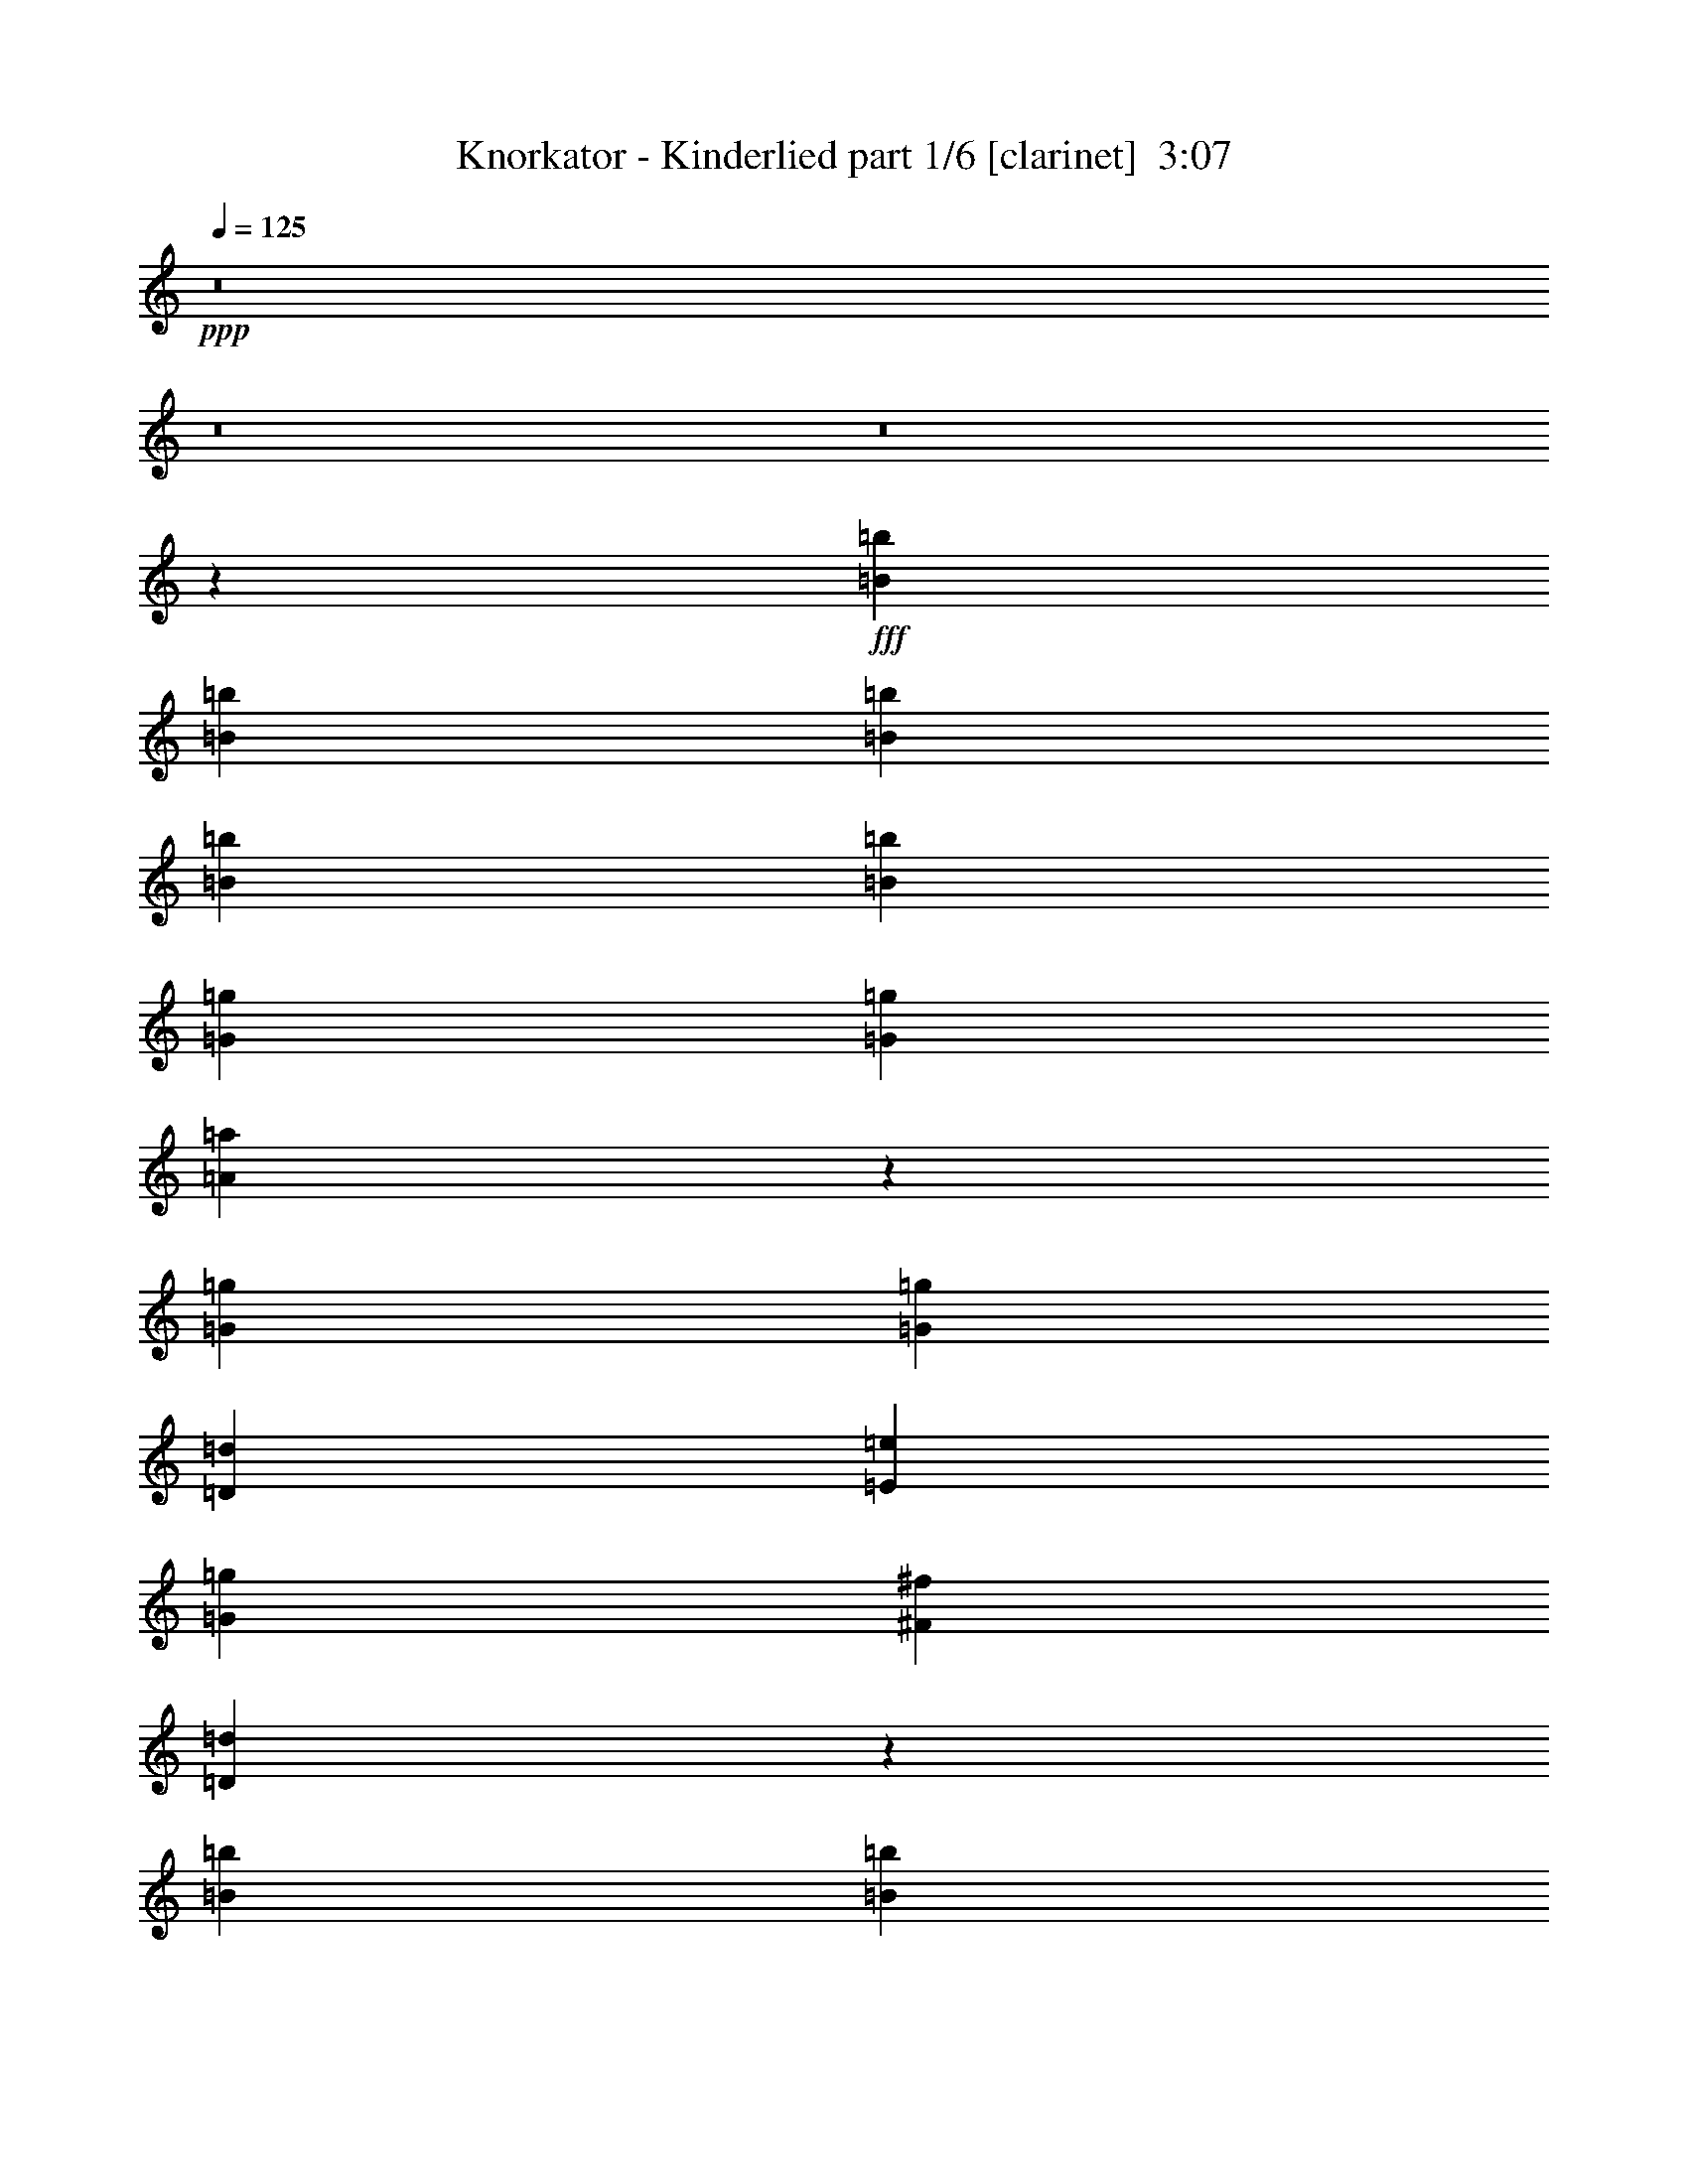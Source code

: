 % Produced with Bruzo's Transcoding Environment
% Transcribed by  Bruzo

X:1
T:  Knorkator - Kinderlied part 1/6 [clarinet]  3:07
Z: Transcribed with BruTE 64
L: 1/4
Q: 125
K: C
+ppp+
z8
z8
z8
z4045/16928
+fff+
[=B3241/8464=b3241/8464]
[=B6481/16928=b6481/16928]
[=B3241/8464=b3241/8464]
[=B3373/4232=b3373/4232]
[=B12963/16928=b12963/16928]
[=G3373/4232=g3373/4232]
[=G12963/16928=g12963/16928]
[=A6765/8464=a6765/8464]
z19935/16928
[=G3241/8464=g3241/8464]
[=G6481/16928=g6481/16928]
[=D3241/8464=d3241/8464]
[=E3373/4232=e3373/4232]
[=G12963/16928=g12963/16928]
[^F3373/4232^f3373/4232]
[=D553/736=d553/736]
z33709/16928
[=B3241/8464=b3241/8464]
[=B6481/16928=b6481/16928]
[=B3241/8464=b3241/8464]
[=B3373/4232=b3373/4232]
[=B12963/16928=b12963/16928]
[=G3373/4232=g3373/4232]
[=G12963/16928=g12963/16928]
[=A6745/8464=a6745/8464]
z6747/8464
[=D6481/16928=d6481/16928]
[=D3241/8464=d3241/8464]
[=E6481/16928=e6481/16928]
[=G9987/8464=g9987/8464]
[^F6481/16928^f6481/16928]
[=D3373/4232=d3373/4232]
[=E12813/16928=e12813/16928]
z40097/16928
[=B3241/8464=b3241/8464]
[=B6481/16928=b6481/16928]
[=B7011/16928=b7011/16928]
[=B12963/16928=b12963/16928]
[=B3373/4232=b3373/4232]
[=G12963/16928=g12963/16928]
[=G3373/4232=g3373/4232]
[=A12921/16928=a12921/16928]
z20015/16928
[=G3241/8464=g3241/8464]
[=G6481/16928=g6481/16928]
[=D7011/16928=d7011/16928]
[=E12963/16928=e12963/16928]
[=G3373/4232=g3373/4232]
[^F12963/16928^f12963/16928]
[=D13697/16928=d13697/16928]
z32731/16928
[=B3241/8464=b3241/8464]
[=B6481/16928=b6481/16928]
[=B7011/16928=b7011/16928]
[=B12963/16928=b12963/16928]
[=B3373/4232=b3373/4232]
[=G12963/16928=g12963/16928]
[=G3373/4232=g3373/4232]
[=E12881/16928=e12881/16928]
z20055/16928
[=E3241/8464=e3241/8464]
[=D6481/16928=d6481/16928]
[=G3373/4232=g3373/4232]
[^F12963/16928^f12963/16928]
[=D3373/4232=d3373/4232]
[=E39183/16928=e39183/16928]
z8
z8
z113249/16928
[=B3241/8464=b3241/8464]
[=B3505/8464=b3505/8464]
[=B3241/8464=b3241/8464]
[=B12963/16928=b12963/16928]
[=B3373/4232=b3373/4232]
[=G12963/16928=g12963/16928]
[=G3373/4232=g3373/4232]
[=A12771/16928=a12771/16928]
z20165/16928
[=G3241/8464=g3241/8464]
[=G3505/8464=g3505/8464]
[=D3241/8464=d3241/8464]
[=E12963/16928=e12963/16928]
[=G3373/4232=g3373/4232]
[^F12963/16928^f12963/16928]
[=D589/736=d589/736]
z32881/16928
[=B3241/8464=b3241/8464]
[=B3505/8464=b3505/8464]
[=B3241/8464=b3241/8464]
[=B12963/16928=b12963/16928]
[=B3373/4232=b3373/4232]
[=G12963/16928=g12963/16928]
[=G3373/4232=g3373/4232]
[=A12731/16928=a12731/16928]
z3431/4232
[=D6481/16928=d6481/16928]
[=D3241/8464=d3241/8464]
[=E3505/8464=e3505/8464]
[=G12963/16928=g12963/16928]
[^F3373/4232^f3373/4232]
[=D12963/16928=d12963/16928]
[=E13641/16928=e13641/16928]
z39269/16928
[=B3241/8464=b3241/8464]
[=B3505/8464=b3505/8464]
[=B3241/8464=b3241/8464]
[=B12963/16928=b12963/16928]
[=B3373/4232=b3373/4232]
[=G3373/4232=g3373/4232]
[=G12963/16928=g12963/16928]
[=A13749/16928=a13749/16928]
z19187/16928
[=G7011/16928=g7011/16928]
[=G6481/16928=g6481/16928]
[=D3241/8464=d3241/8464]
[=E3373/4232=e3373/4232]
[=G12963/16928=g12963/16928]
[^F3373/4232^f3373/4232]
[=D6469/8464=d6469/8464]
z32961/16928
[=B7011/16928=b7011/16928]
[=B6481/16928=b6481/16928]
[=B3241/8464=b3241/8464]
[=B3373/4232=b3373/4232]
[=B12963/16928=b12963/16928]
[=G3373/4232=g3373/4232]
[=G12963/16928=g12963/16928]
[=A13709/16928=a13709/16928]
z19227/16928
[=E7011/16928=e7011/16928]
[=D6481/16928=d6481/16928]
[=G12963/16928=g12963/16928]
[^F3373/4232^f3373/4232]
[=D12963/16928=d12963/16928]
[=E40011/16928=e40011/16928]
z19677/8464
[=e3373/4232]
[=e9987/8464]
[=e6481/16928]
[=c26499/16928=c'26499/16928]
z9965/8464
[=B6481/16928=b6481/16928]
[=A3241/8464=a3241/8464]
[=B6481/16928=b6481/16928]
[=c9937/8464=c'9937/8464]
z8259/4232
[=A7011/16928=a7011/16928]
[=B6481/16928=b6481/16928]
[=c3241/8464=c'3241/8464]
[=B6481/16928=b6481/16928]
[=A13511/16928=a13511/16928]
z809/1058
[=A3373/4232=a3373/4232]
[=A12963/16928=a12963/16928]
[=A3373/4232=a3373/4232]
[=G26459/16928=g26459/16928]
z12959/16928
[=G7011/16928=g7011/16928]
[=E6481/16928=e6481/16928]
[^F3241/8464^f3241/8464]
[=G19967/16928=g19967/16928]
z6749/8464
[=B12963/16928=b12963/16928]
[=B3373/4232=b3373/4232]
[=E26701/16928=e26701/16928]
z26209/16928
[=e12963/16928]
[=e9987/8464]
[=e6481/16928]
[=c26419/16928=c'26419/16928]
z435/368
[=B6481/16928=b6481/16928]
[=A3241/8464=a3241/8464]
[=B3505/8464=b3505/8464]
[=c19265/16928=c'19265/16928]
z33645/16928
[=A3241/8464=a3241/8464]
[=B6481/16928=b6481/16928]
[=c3241/8464=c'3241/8464]
[=B3505/8464=b3505/8464]
[=A6451/8464=a6451/8464]
z13553/16928
[=A12963/16928=a12963/16928]
[=A9987/8464=a9987/8464]
[=A6481/16928=a6481/16928]
[=G26379/16928=g26379/16928]
z424/529
[=G3241/8464=g3241/8464]
[=E6481/16928=e6481/16928]
[^F3241/8464^f3241/8464]
[=G19887/16928=g19887/16928]
z6789/8464
[^F12963/16928^f12963/16928]
[^F3373/4232^f3373/4232]
[=E12963/16928=e12963/16928]
[=E13177/8464=e13177/8464]
z8
z8
z8
z1783/529
[=B3241/8464=b3241/8464]
[=B6481/16928=b6481/16928]
[=B7011/16928=b7011/16928]
[=B12963/16928=b12963/16928]
[=B3373/4232=b3373/4232]
[=G12963/16928=g12963/16928]
[=G3373/4232=g3373/4232]
[=A6445/8464=a6445/8464]
z10023/8464
[=G3241/8464=g3241/8464]
[=G6481/16928=g6481/16928]
[=D7011/16928=d7011/16928]
[=E12963/16928=e12963/16928]
[=G3373/4232=g3373/4232]
[^F12963/16928^f12963/16928]
[=D6833/8464=d6833/8464]
z16381/8464
[=B3241/8464=b3241/8464]
[=B6481/16928=b6481/16928]
[=B7011/16928=b7011/16928]
[=B12963/16928=b12963/16928]
[=B3373/4232=b3373/4232]
[=G12963/16928=g12963/16928]
[=G3373/4232=g3373/4232]
[=A6425/8464=a6425/8464]
z10043/8464
[=D3241/8464=d3241/8464]
[=E6481/16928=e6481/16928]
[=G3373/4232=g3373/4232]
[^F12963/16928^f12963/16928]
[=D3373/4232=d3373/4232]
[=E6351/8464=e6351/8464]
z2513/1058
[=B3241/8464=b3241/8464]
[=B3505/8464=b3505/8464]
[=B3241/8464=b3241/8464]
[=B12963/16928=b12963/16928]
[=B3373/4232=b3373/4232]
[=G12963/16928=g12963/16928]
[=G3373/4232=g3373/4232]
[=A6405/8464=a6405/8464]
z10063/8464
[=G3241/8464=g3241/8464]
[=G3505/8464=g3505/8464]
[=D3241/8464=d3241/8464]
[=E12963/16928=e12963/16928]
[=G3373/4232=g3373/4232]
[^F12963/16928^f12963/16928]
[=D6793/8464=d6793/8464]
z16421/8464
[=B3241/8464=b3241/8464]
[=B3505/8464=b3505/8464]
[=B3241/8464=b3241/8464]
[=B12963/16928=b12963/16928]
[=B3373/4232=b3373/4232]
[=G12963/16928=g12963/16928]
[=G3373/4232=g3373/4232]
[=E6385/8464=e6385/8464]
z10083/8464
[=E3241/8464=e3241/8464]
[=D3505/8464=d3505/8464]
[=G12963/16928=g12963/16928]
[^F3373/4232^f3373/4232]
[=D12963/16928=d12963/16928]
[=E20065/8464=e20065/8464]
z39235/16928
[=e3373/4232]
[=e19445/16928]
[=e3505/8464]
[=c13309/8464=c'13309/8464]
z9641/8464
[=B3505/8464=b3505/8464]
[=A3241/8464=a3241/8464]
[=B6481/16928=b6481/16928]
[=c19993/16928=c'19993/16928]
z32917/16928
[=A3241/8464=a3241/8464]
[=B3505/8464=b3505/8464]
[=c3241/8464=c'3241/8464]
[=B6481/16928=b6481/16928]
[=A6815/8464=a6815/8464]
z12825/16928
[=A3373/4232=a3373/4232]
[=A12963/16928=a12963/16928]
[=A3373/4232=a3373/4232]
[=G13289/8464=g13289/8464]
z1605/2116
[=G7011/16928=g7011/16928]
[=E6481/16928=e6481/16928]
[^F3241/8464^f3241/8464]
[=G10043/8464=g10043/8464]
z6425/8464
[=B3373/4232=b3373/4232]
[=B12963/16928=b12963/16928]
[=E26291/16928=e26291/16928]
z26619/16928
[=e3373/4232]
[=e9987/8464]
[=e6481/16928]
[=c13269/8464=c'13269/8464]
z19891/16928
[=B6481/16928=b6481/16928]
[=A3241/8464=a3241/8464]
[=B6481/16928=b6481/16928]
[=c19913/16928=c'19913/16928]
z32997/16928
[=A7011/16928=a7011/16928]
[=B6481/16928=b6481/16928]
[=c3241/8464=c'3241/8464]
[=B6481/16928=b6481/16928]
[=A6775/8464=a6775/8464]
z12905/16928
[=A3373/4232=a3373/4232]
[=A9987/8464=a9987/8464]
[=A6481/16928=a6481/16928]
[=G13249/8464=g13249/8464]
z1615/2116
[=G7011/16928=g7011/16928]
[=E6481/16928=e6481/16928]
[^F3241/8464^f3241/8464]
[=G10003/8464=g10003/8464]
z6465/8464
[^F3373/4232^f3373/4232]
[^F12963/16928^f12963/16928]
[=E3373/4232=e3373/4232]
[=E25/16-=e25/16]
+ppp+
[=E1621/2116]
+fff+
[=e3373/4232]
[=e9987/8464]
[=e6481/16928]
[=c26455/16928=c'26455/16928]
[=a9987/8464]
[=a6481/16928]
[=a26455/16928]
[=a9987/8464]
[=a6481/16928]
[=a26455/16928]
[=a9987/8464]
[=a6481/16928]
[=a26455/16928]
[=a9987/8464]
[=a6481/16928]
[=g26455/16928]
[=g9987/8464]
[=g6481/16928]
[=g26455/16928]
[=g9987/8464]
[=g6481/16928]
[=g26455/16928]
[=g9987/8464]
[=g6481/16928]
[=g3373/4232-]
[=e12963/16928=g12963/16928]
[=e9987/8464=g9987/8464]
[=e6481/16928=g6481/16928]
[=c26455/16928=a26455/16928]
[=a9987/8464]
[=a6481/16928]
[=a26455/16928]
[=a9987/8464]
[=a6481/16928]
[=a26455/16928]
[=a9987/8464]
[=a6481/16928]
[=a26455/16928]
[=a9987/8464]
[=a6481/16928]
[=g26455/16928]
[=g9987/8464]
[=g6481/16928]
[=g26455/16928]
[=g9987/8464]
[=g6481/16928]
[=g26455/16928]
[=g9987/8464]
[=g6481/16928]
[=e26455/16928]
[=e9987/8464]
[=e6481/16928]
[=e13187/4232]
z8
z55/8

X:2
T:  Knorkator - Kinderlied part 2/6 [horn]  3:07
Z: Transcribed with BruTE 50
L: 1/4
Q: 125
K: C
+ppp+
+fff+
[=E,3241/8464=B,3241/8464=E3241/8464]
+ff+
[=E,3505/8464=B,3505/8464=E3505/8464]
[=E,3241/8464=B,3241/8464=E3241/8464]
[=E,6481/16928=B,6481/16928=E6481/16928]
[=E,6343/16928=B,6343/16928=E6343/16928]
z1257/1058
[=A,3241/8464=E3241/8464=A3241/8464]
[=A,3505/8464=E3505/8464=A3505/8464]
[=A,3241/8464=E3241/8464=A3241/8464]
[=A,6481/16928=E6481/16928=A6481/16928]
[=A,6333/16928=E6333/16928=A6333/16928]
z10061/8464
[=E,3241/8464=B,3241/8464=E3241/8464]
[=E,3505/8464=B,3505/8464=E3505/8464]
[=E,3241/8464=B,3241/8464=E3241/8464]
[=E,6481/16928=B,6481/16928=E6481/16928]
[=E,6323/16928=B,6323/16928=E6323/16928]
z5033/4232
[=G,3241/8464=D3241/8464=G3241/8464]
[=G,3505/8464=D3505/8464=G3505/8464]
[=G,3241/8464=D3241/8464=G3241/8464]
[=G,6481/16928=D6481/16928=G6481/16928]
[^F,3241/8464^C3241/8464^F3241/8464]
[^F,3505/8464^C3505/8464^F3505/8464]
[^F,3241/8464^C3241/8464^F3241/8464]
[^F,6481/16928^C6481/16928^F6481/16928]
[=E,3241/8464=B,3241/8464=E3241/8464]
[=E,3505/8464=B,3505/8464=E3505/8464]
[=E,3241/8464=B,3241/8464=E3241/8464]
[=E,6481/16928=B,6481/16928=E6481/16928]
[=E,6303/16928=B,6303/16928=E6303/16928]
z2519/2116
[=A,3241/8464=E3241/8464=A3241/8464]
[=A,3505/8464=E3505/8464=A3505/8464]
[=A,3241/8464=E3241/8464=A3241/8464]
[=A,6481/16928=E6481/16928=A6481/16928]
[=A,6293/16928=E6293/16928=A6293/16928]
z10081/8464
[=G,3241/8464=D3241/8464=G3241/8464]
[=G,3505/8464=D3505/8464=G3505/8464]
[=G,3241/8464=D3241/8464=G3241/8464]
[=G,6481/16928=D6481/16928=G6481/16928]
[^F,3241/8464^C3241/8464^F3241/8464]
[^F,3505/8464^C3505/8464^F3505/8464]
[^F,3241/8464^C3241/8464^F3241/8464]
[^F,6481/16928^C6481/16928^F6481/16928]
[=E,3241/8464=B,3241/8464=E3241/8464]
[=E,3505/8464=B,3505/8464=E3505/8464]
[=E,3241/8464=B,3241/8464=E3241/8464]
[=E,6481/16928=B,6481/16928=E6481/16928]
[=E,6273/16928=B,6273/16928=E6273/16928]
z8
z8
z8
z8
z8
z8
z8
z8
z8
z8
z8
z8
z8
z8
z5885/736
[=E,26455/4232=B,26455/4232=E26455/4232]
[=A,8-=E8-=A8-]
+ppp+
[=A,49761/16928=E49761/16928=A49761/16928]
+ff+
[=A,26455/16928=E26455/16928=A26455/16928]
[=E,8-=B,8-=E8-]
+ppp+
[=E,11/8=B,11/8=E11/8-]
+ff+
[=G,13235/4232=D13235/4232=E13235/4232]
[=A,8-=E8-=A8-]
+ppp+
[=A,49761/16928=E49761/16928=A49761/16928]
+ff+
[=A,26455/16928=E26455/16928=A26455/16928]
[=E,8-=B,8-=E8-]
+ppp+
[=E,11653/8464=B,11653/8464=E11653/8464]
+ff+
[=D,26455/8464=A,26455/8464=D26455/8464]
[=E,26339/16928=B,26339/16928=E26339/16928]
[=E,/8=B,/8=E/8]
z22041/16928
[=E,217/1058=B,217/1058=E217/1058-=A,217/1058-=A217/1058-]
+ppp+
[=A,25271/16928=E25271/16928=A25271/16928]
+ff+
[=A,/8=E/8=A/8]
z24465/16928
[=E,26319/16928=B,26319/16928=E26319/16928]
[=E,/8=B,/8=E/8]
z22061/16928
[=E,217/1058=B,217/1058=E217/1058=G,217/1058-=D217/1058-=G217/1058-]
+ppp+
[=G,3/4=D3/4-=G3/4-]
+p+
[=G,12701/16928=D12701/16928=G12701/16928]
+ff+
[^F,13/16^C13/16-^F13/16-]
+p+
[^F,12701/16928^C12701/16928^F12701/16928]
+ff+
[=E,26299/16928=B,26299/16928=E26299/16928]
[=E,/8=B,/8=E/8]
z22081/16928
[=E,217/1058=B,217/1058=E217/1058-=A,217/1058-=A217/1058-]
+ppp+
[=A,1097/736=E1097/736=A1097/736]
+ff+
[=A,/8=E/8=A/8]
z22091/16928
[=A,217/1058=E217/1058=A217/1058=C217/1058-=G217/1058-=c217/1058-]
+ppp+
[=C3/4=G3/4-=c3/4-]
+p+
[=C12701/16928=G12701/16928=c12701/16928]
+ff+
[=D13/16=A13/16-=d13/16-]
+p+
[=D12701/16928=A12701/16928=d12701/16928]
+ff+
[=E26269/16928=B26269/16928=e26269/16928]
z26641/16928
[=E,26259/16928=B,26259/16928=E26259/16928]
[=E,/8=B,/8=E/8]
z22121/16928
[=E,217/1058=B,217/1058=E217/1058-=A,217/1058-=A217/1058-]
+ppp+
[=A,25191/16928=E25191/16928=A25191/16928]
+ff+
[=A,/8=E/8=A/8]
z24545/16928
[=E,26239/16928=B,26239/16928=E26239/16928]
[=E,/8=B,/8=E/8]
z22141/16928
[=E,217/1058=B,217/1058=E217/1058=G,217/1058-=D217/1058-=G217/1058-]
+ppp+
[=G,3/4=D3/4-=G3/4-]
+p+
[=G,12701/16928=D12701/16928=G12701/16928]
+ff+
[^F,13/16^C13/16-^F13/16-]
+p+
[^F,12701/16928^C12701/16928^F12701/16928]
+ff+
[=E,26219/16928=B,26219/16928=E26219/16928]
[=E,/8=B,/8=E/8]
z22161/16928
[=E,217/1058=B,217/1058=E217/1058-=A,217/1058-=A217/1058-]
+ppp+
[=A,25151/16928=E25151/16928=A25151/16928]
+ff+
[=A,/8=E/8=A/8]
z22171/16928
[=A,217/1058=E217/1058=A217/1058=C217/1058-=G217/1058-=c217/1058-]
+ppp+
[=C3/4=G3/4-=c3/4-]
+p+
[=C12701/16928=G12701/16928=c12701/16928]
+ff+
[=D13/16=A13/16-=d13/16-]
+p+
[=D12701/16928=A12701/16928=d12701/16928]
+ff+
[=E27247/16928=B27247/16928=e27247/16928]
z1637/1058
[=E,26455/16928=B,26455/16928=E26455/16928]
[=E,103/736=B,103/736=E103/736]
z10985/8464
[=E,/8=B,/8=E/8]
[=A,26455/16928=E26455/16928=A26455/16928]
[=A,2359/16928=E2359/16928=A2359/16928]
z753/529
[=E,26455/16928=B,26455/16928=E26455/16928]
[=E,2349/16928=B,2349/16928=E2349/16928]
z10995/8464
[=E,/8=B,/8=E/8]
[=G,3/4=D3/4-=G3/4-]
+p+
[=G,13759/16928=D13759/16928=G13759/16928]
+ff+
[^F,3/4^C3/4-^F3/4-]
+p+
[^F,13759/16928^C13759/16928^F13759/16928]
+ff+
[=E,26455/16928=B,26455/16928=E26455/16928]
[=E,2329/16928=B,2329/16928=E2329/16928]
z11005/8464
[=E,/8=B,/8=E/8]
[=A,26455/16928=E26455/16928=A26455/16928]
[=A,2319/16928=E2319/16928=A2319/16928]
z5505/4232
[=A,/8=E/8=A/8]
[=C3/4=G3/4-=c3/4-]
+p+
[=C13759/16928=G13759/16928=c13759/16928]
+ff+
[=D3/4=A3/4-=d3/4-]
+p+
[=D13759/16928=A13759/16928=d13759/16928]
+ff+
[=E26455/4232=B26455/4232=e26455/4232]
[=A,8-=E8-=A8-]
+ppp+
[=A,49761/16928=E49761/16928=A49761/16928]
+ff+
[=A,26455/16928=E26455/16928=A26455/16928]
[=E,8-=B,8-=E8-]
+ppp+
[=E,11/8=B,11/8=E11/8-]
+ff+
[=G,13235/4232=D13235/4232=E13235/4232]
[=A,8-=E8-=A8-]
+ppp+
[=A,49761/16928=E49761/16928=A49761/16928]
+ff+
[=A,26455/16928=E26455/16928=A26455/16928]
[=E,8-=B,8-=E8-]
+ppp+
[=E,9527/2116=B,9527/2116=E9527/2116]
+ff+
[=A,8-=E8-=A8-]
+ppp+
[=A,49761/16928=E49761/16928=A49761/16928]
+ff+
[=A,26455/16928=E26455/16928=A26455/16928]
[=G,8-=D8-=G8-]
+ppp+
[=G,9527/2116=D9527/2116=G9527/2116]
+ff+
[=A,8-=E8-=A8-]
+ppp+
[=A,49761/16928=E49761/16928=A49761/16928]
+ff+
[=A,26455/16928=E26455/16928=A26455/16928]
[=G,8-=D8-=G8-]
+ppp+
[=G,9527/2116=D9527/2116=G9527/2116]
+ff+
[=E,7011/16928=B,7011/16928=E7011/16928]
[=E,6481/16928=B,6481/16928=E6481/16928]
[=E,3241/8464=B,3241/8464=E3241/8464]
[=E,6481/16928=B,6481/16928=E6481/16928]
[=E,7249/16928=B,7249/16928=E7249/16928]
z9603/8464
[=A,7011/16928=E7011/16928=A7011/16928]
[=A,6481/16928=E6481/16928=A6481/16928]
[=A,3241/8464=E3241/8464=A3241/8464]
[=A,6481/16928=E6481/16928=A6481/16928]
[=A,7239/16928=E7239/16928=A7239/16928]
z1201/1058
[=G,7011/16928=D7011/16928=G7011/16928]
[=G,6481/16928=D6481/16928=G6481/16928]
[=G,3241/8464=D3241/8464=G3241/8464]
[=G,6481/16928=D6481/16928=G6481/16928]
[^F,7011/16928^C7011/16928^F7011/16928]
[^F,6481/16928^C6481/16928^F6481/16928]
[^F,3241/8464^C3241/8464^F3241/8464]
[^F,6481/16928^C6481/16928^F6481/16928]
[=E,7011/16928=B,7011/16928=E7011/16928]
[=E,6481/16928=B,6481/16928=E6481/16928]
[=E,3241/8464=B,3241/8464=E3241/8464]
[=E,6481/16928=B,6481/16928=E6481/16928]
[=E,7219/16928=B,7219/16928=E7219/16928]
z53/8

X:3
T:  Knorkator - Kinderlied part 3/6 [lute]  3:07
Z: Transcribed with BruTE 80
L: 1/4
Q: 125
K: C
+ppp+
+ff+
[=E,3241/8464=B,3241/8464=E3241/8464]
[=E,3505/8464=B,3505/8464=E3505/8464]
[=E,3241/8464=B,3241/8464=E3241/8464]
[=E,6481/16928=B,6481/16928=E6481/16928]
[=E,6343/16928=B,6343/16928=E6343/16928]
z1257/1058
[=A,3241/8464=E3241/8464=A3241/8464]
[=A,3505/8464=E3505/8464=A3505/8464]
[=A,3241/8464=E3241/8464=A3241/8464]
[=A,6481/16928=E6481/16928=A6481/16928]
[=A,6333/16928=E6333/16928=A6333/16928]
z10061/8464
[=E,3241/8464=B,3241/8464=E3241/8464]
[=E,3505/8464=B,3505/8464=E3505/8464]
[=E,3241/8464=B,3241/8464=E3241/8464]
[=E,6481/16928=B,6481/16928=E6481/16928]
[=E,6323/16928=B,6323/16928=E6323/16928]
z5033/4232
[=G,3241/8464=D3241/8464=G3241/8464]
[=G,3505/8464=D3505/8464=G3505/8464]
[=G,3241/8464=D3241/8464=G3241/8464]
[=G,6481/16928=D6481/16928=G6481/16928]
[^F,3241/8464^C3241/8464^F3241/8464]
[^F,3505/8464^C3505/8464^F3505/8464]
[^F,3241/8464^C3241/8464^F3241/8464]
[^F,6481/16928^C6481/16928^F6481/16928]
[=E,3241/8464=B,3241/8464=E3241/8464]
[=E,3505/8464=B,3505/8464=E3505/8464]
[=E,3241/8464=B,3241/8464=E3241/8464]
[=E,6481/16928=B,6481/16928=E6481/16928]
[=E,6303/16928=B,6303/16928=E6303/16928]
z2519/2116
[=A,3241/8464=E3241/8464=A3241/8464]
[=A,3505/8464=E3505/8464=A3505/8464]
[=A,3241/8464=E3241/8464=A3241/8464]
[=A,6481/16928=E6481/16928=A6481/16928]
[=A,6293/16928=E6293/16928=A6293/16928]
z10081/8464
[=G,3241/8464=D3241/8464=G3241/8464]
[=G,3505/8464=D3505/8464=G3505/8464]
[=G,3241/8464=D3241/8464=G3241/8464]
[=G,6481/16928=D6481/16928=G6481/16928]
[^F,3241/8464^C3241/8464^F3241/8464]
[^F,3505/8464^C3505/8464^F3505/8464]
[^F,3241/8464^C3241/8464^F3241/8464]
[^F,6481/16928^C6481/16928^F6481/16928]
[=E,3241/8464=B,3241/8464=E3241/8464]
[=E,3505/8464=B,3505/8464=E3505/8464]
[=E,3241/8464=B,3241/8464=E3241/8464]
[=E,6481/16928=B,6481/16928=E6481/16928]
[=E,6273/16928=B,6273/16928=E6273/16928]
z8
z8
z8
z18595/8464
[=E,7011/16928]
[=E6481/16928]
[=B3241/8464]
[=e1579/4232]
z6655/4232
+p+
[=A,7011/16928]
+ff+
[=E6481/16928]
[=B3241/8464]
[=e3153/8464]
z13315/8464
[=E,7011/16928]
[=E6481/16928]
[=B3241/8464]
[=e787/2116]
z1665/1058
[=G,7011/16928-]
[=G,6481/16928-=G6481/16928]
[=G,3305/8464-=d3305/8464]
[=G,6353/16928=G6353/16928]
[^F,7011/16928-]
[^F,6481/16928-^F6481/16928]
[^F,3305/8464-^c3305/8464]
[^F,6353/16928^F6353/16928]
[=E,7011/16928]
[=E6481/16928]
[=B3241/8464]
[=e1569/4232]
z6665/4232
+p+
[=A,7011/16928]
+ff+
[=E6481/16928]
[=B3241/8464]
[=e3133/8464]
z13335/8464
[=G,7011/16928-]
[=G,6481/16928-=G6481/16928]
[=G,3305/8464-=d3305/8464]
[=G,6353/16928=G6353/16928]
[^F,7011/16928-]
[^F,6481/16928-^F6481/16928]
[^F,3305/8464-^c3305/8464]
[^F,6353/16928^F6353/16928]
+fff+
[=E7011/16928]
[=B,6481/16928]
[=C3241/8464]
[=B,6481/16928]
[=E,7011/16928]
[=A,6481/16928]
[=E,3241/8464]
[=G,6481/16928]
[^F,7011/16928]
[=E,6481/16928]
[=E3241/8464]
[=B,6481/16928]
[^F7011/16928]
[=B,6481/16928]
[=D3241/8464]
[=E3373/4232]
[=B,6481/16928]
[=C3241/8464]
[=B,6481/16928]
[=E,7011/16928]
[=A,6481/16928]
[=E,3241/8464]
[=G,6481/16928]
[^F,7011/16928]
[=E,6481/16928]
[=E3241/8464]
[=B,3505/8464]
[^F3241/8464]
[=B,6481/16928]
[=D3241/8464]
[=E3373/4232]
[=B,6481/16928]
[=C3241/8464]
[=B,3505/8464]
[=E,3241/8464]
[=A,6481/16928]
[=E,3241/8464]
[=G,3505/8464]
[^F,3241/8464]
[=E,6481/16928]
[=E3241/8464]
[=B,3505/8464]
[^F3241/8464]
[=B,6481/16928]
[=D3241/8464]
[=E3373/4232]
[=B,6481/16928]
[=C3241/8464]
[=B,3505/8464]
[=E,3241/8464]
[=A,6481/16928]
[=E,3241/8464]
[=G,3505/8464]
[^F,3241/8464]
[=E,12791/16928]
z33637/16928
+ff+
[=E,3241/8464]
[=E6481/16928]
[=B3241/8464]
[=e903/2116]
z26241/16928
+p+
[=A,3241/8464]
+ff+
[=E6481/16928]
[=B3241/8464]
[=e3607/8464]
z26251/16928
[=E,3241/8464]
[=E6481/16928]
[=B3241/8464]
[=e1801/4232]
z26261/16928
[=G,3241/8464-]
[=G,6481/16928-=G6481/16928]
[=G,6081/16928-=d6081/16928]
[=G,7411/16928=G7411/16928]
[^F,3241/8464-]
[^F,6481/16928-^F6481/16928]
[^F,6081/16928-^c6081/16928]
[^F,7411/16928^F7411/16928]
[=E,3241/8464]
[=E6481/16928]
[=B3241/8464]
[=e449/1058]
z26281/16928
+p+
[=A,3241/8464]
+ff+
[=E6481/16928]
[=B3241/8464]
[=e3587/8464]
z26291/16928
[=G,3241/8464-]
[=G,6481/16928-=G6481/16928]
[=G,6081/16928-=d6081/16928]
[=G,7411/16928=G7411/16928]
[^F,3241/8464-]
[^F,6481/16928-^F6481/16928]
[^F,6081/16928-^c6081/16928]
[^F,7411/16928^F7411/16928]
[=E,3241/8464]
[=E6481/16928]
[=B3241/8464]
[=e3577/8464]
z26311/16928
[=E,3241/8464]
[=E6481/16928]
[=B3241/8464]
[=e893/2116]
z26321/16928
+p+
[=A,3241/8464]
+ff+
[=E6481/16928]
[=B7011/16928]
[=e6605/16928]
z26331/16928
[=E,3241/8464]
[=E6481/16928]
[=B7011/16928]
[=e6595/16928]
z26341/16928
[=G,3241/8464-]
[=G,6481/16928-=G6481/16928]
[=G,7139/16928-=d7139/16928]
[=G,6353/16928=G6353/16928]
[^F,3241/8464-]
[^F,6481/16928-^F6481/16928]
[^F,7139/16928-^c7139/16928]
[^F,6353/16928^F6353/16928]
[=E,3241/8464]
[=E6481/16928]
[=B7011/16928]
[=e6575/16928]
z26361/16928
+p+
[=A,3241/8464]
+ff+
[=E6481/16928]
[=B7011/16928]
[=e6565/16928]
z26371/16928
[=G,3241/8464-]
[=G,6481/16928-=G6481/16928]
[=G,7139/16928-=d7139/16928]
[=G,6353/16928=G6353/16928]
[^F,3241/8464-]
[^F,6481/16928-^F6481/16928]
[^F,7139/16928-^c7139/16928]
[^F,6353/16928^F6353/16928]
[=E,26455/4232=B,26455/4232=E26455/4232]
[=A,8-=E8-=A8-]
+ppp+
[=A,49761/16928=E49761/16928=A49761/16928]
+ff+
[=A,26455/16928=E26455/16928=A26455/16928]
[=E,8-=B,8-=E8-]
+ppp+
[=E,11/8=B,11/8=E11/8-]
+ff+
[=G,13235/4232=D13235/4232=E13235/4232]
[=A,8-=E8-=A8-]
+ppp+
[=A,49761/16928=E49761/16928=A49761/16928]
+ff+
[=A,26455/16928=E26455/16928=A26455/16928]
[=E,8-=B,8-=E8-]
+ppp+
[=E,11653/8464=B,11653/8464=E11653/8464]
+ff+
[=D,26455/8464=A,26455/8464=D26455/8464]
[=E,3373/4232-=B,3373/4232-=E3373/4232]
+fff+
[=E,12963/16928=B,12963/16928=E12963/16928]
[=E,/8=B,/8=E/8=G/8-]
+ppp+
[=G711/1058]
+fff+
[=B10847/16928-]
[=E,3/16=B,3/16=E3/16-=B3/16=A,3/16-=A3/16-]
+ppp+
[=A,25397/16928=E25397/16928=A25397/16928=c25397/16928]
+fff+
[=A,/8=E/8-=A/8]
+ppp+
[=E24339/16928]
+fff+
[=E,3373/4232-=B,3373/4232-=E3373/4232-^F3373/4232]
[=E,12963/16928=B,12963/16928=E12963/16928=G12963/16928]
[=E,/8=B,/8=E/8-]
+ppp+
[=E22223/16928]
+fff+
[=E,3/16=B,3/16=E3/16=G,3/16-=D3/16-=G3/16-]
+ppp+
[=G,6217/8464=D6217/8464-=G6217/8464-=B6217/8464]
+fff+
[=G,12963/16928=D12963/16928=G12963/16928=d12963/16928]
[^F,3373/4232^C3373/4232-^F3373/4232-=B3373/4232]
[^F,12963/16928^C12963/16928^F12963/16928=d12963/16928]
[=E,26455/16928=B,26455/16928=E26455/16928=e26455/16928]
[=E,/8=B,/8=E/8-]
+ppp+
[=E711/1058]
+fff+
[=G10847/16928-]
[=E,3/16=B,3/16=E3/16-=G3/16=A,3/16-=C3/16-]
+ppp+
[=A,25397/16928=C25397/16928=E25397/16928=A25397/16928]
+fff+
[=A,/8=E/8=A/8-]
+ppp+
[=A22223/16928]
+fff+
[=A,3/16=E3/16=A3/16=C3/16-=G3/16-=c3/16-]
+ppp+
[=C6217/8464=G6217/8464-=c6217/8464-]
+fff+
[=C12963/16928=E12963/16928=G12963/16928=c12963/16928]
[=D3373/4232=E3373/4232=A3373/4232-=d3373/4232-]
[=D12963/16928^F12963/16928=A12963/16928=d12963/16928]
[=E26269/16928=B26269/16928=e26269/16928]
z26641/16928
+ff+
[=E,26259/16928=B,26259/16928=E26259/16928]
[=E,/8=B,/8=E/8]
z22121/16928
[=E,217/1058=B,217/1058=E217/1058-=A,217/1058-=A217/1058-]
+ppp+
[=A,25191/16928=E25191/16928=A25191/16928]
+ff+
[=A,/8=E/8=A/8]
z24545/16928
[=E,26239/16928=B,26239/16928=E26239/16928]
[=E,/8=B,/8=E/8]
z22141/16928
[=E,217/1058=B,217/1058=E217/1058=G,217/1058-=D217/1058-=G217/1058-]
+ppp+
[=G,3/4=D3/4-=G3/4-]
+p+
[=G,12701/16928=D12701/16928=G12701/16928]
+ff+
[^F,13/16^C13/16-^F13/16-]
+p+
[^F,12701/16928^C12701/16928^F12701/16928]
+ff+
[=E,26219/16928=B,26219/16928=E26219/16928]
[=E,/8=B,/8=E/8]
z22161/16928
[=E,217/1058=B,217/1058=E217/1058-=A,217/1058-=A217/1058-]
+ppp+
[=A,25151/16928=E25151/16928=A25151/16928]
+ff+
[=A,/8=E/8=A/8]
z22171/16928
[=A,217/1058=E217/1058=A217/1058=C217/1058-=G217/1058-=c217/1058-]
+ppp+
[=C3/4=G3/4-=c3/4-]
+p+
[=C12701/16928=G12701/16928=c12701/16928]
+ff+
[=D13/16=A13/16-=d13/16-]
+p+
[=D12701/16928=A12701/16928=d12701/16928]
+ff+
[=E27247/16928=B27247/16928=e27247/16928]
z1637/1058
[=E,26455/16928=B,26455/16928=E26455/16928]
[=E,103/736=B,103/736=E103/736]
z10985/8464
[=E,/8=B,/8=E/8]
[=A,26455/16928=E26455/16928=A26455/16928]
[=A,2359/16928=E2359/16928=A2359/16928]
z753/529
[=E,26455/16928=B,26455/16928=E26455/16928]
[=E,2349/16928=B,2349/16928=E2349/16928]
z10995/8464
[=E,/8=B,/8=E/8]
[=G,3/4=D3/4-=G3/4-]
+p+
[=G,13759/16928=D13759/16928=G13759/16928]
+ff+
[^F,3/4^C3/4-^F3/4-]
+p+
[^F,13759/16928^C13759/16928^F13759/16928]
+ff+
[=E,26455/16928=B,26455/16928=E26455/16928]
[=E,2329/16928=B,2329/16928=E2329/16928]
z11005/8464
[=E,/8=B,/8=E/8]
[=A,26455/16928=E26455/16928=A26455/16928]
[=A,2319/16928=E2319/16928=A2319/16928]
z5505/4232
[=A,/8=E/8=A/8]
[=C3/4=G3/4-=c3/4-]
+p+
[=C13759/16928=G13759/16928=c13759/16928]
+ff+
[=D3/4=A3/4-=d3/4-]
+p+
[=D13759/16928=A13759/16928=d13759/16928]
+ff+
[=E39769/8464=B39769/8464=e39769/8464]
z13141/8464
[=A,8-=E8-=A8-]
+ppp+
[=A,49761/16928=E49761/16928=A49761/16928]
+ff+
[=A,26455/16928=E26455/16928=A26455/16928]
[=E,8-=B,8-=E8-]
+ppp+
[=E,11/8=B,11/8=E11/8-]
+ff+
[=G,13235/4232=D13235/4232=E13235/4232]
[=A,8-=E8-=A8-]
+ppp+
[=A,49761/16928=E49761/16928=A49761/16928]
+ff+
[=A,26455/16928=E26455/16928=A26455/16928]
[=E,8-=B,8-=E8-]
+ppp+
[=E,9527/2116=B,9527/2116=E9527/2116]
+ff+
[=A,8-=E8-=A8-]
+ppp+
[=A,49761/16928=E49761/16928=A49761/16928]
+ff+
[=A,26455/16928=E26455/16928=A26455/16928]
[=G,8-=D8-=G8-]
+ppp+
[=G,9527/2116=D9527/2116=G9527/2116]
+ff+
[=A,8-=E8-=A8-]
+ppp+
[=A,49761/16928=E49761/16928=A49761/16928]
+ff+
[=A,26455/16928=E26455/16928=A26455/16928]
[=G,8-=D8-=G8-]
+ppp+
[=G,9527/2116=D9527/2116=G9527/2116]
+ff+
[=E,7011/16928=B,7011/16928=E7011/16928]
[=E,6481/16928=B,6481/16928=E6481/16928]
[=E,3241/8464=B,3241/8464=E3241/8464]
[=E,6481/16928=B,6481/16928=E6481/16928]
[=E,7249/16928=B,7249/16928=E7249/16928]
z9603/8464
[=A,7011/16928=E7011/16928=A7011/16928]
[=A,6481/16928=E6481/16928=A6481/16928]
[=A,3241/8464=E3241/8464=A3241/8464]
[=A,6481/16928=E6481/16928=A6481/16928]
[=A,7239/16928=E7239/16928=A7239/16928]
z1201/1058
[=G,7011/16928=D7011/16928=G7011/16928]
[=G,6481/16928=D6481/16928=G6481/16928]
[=G,3241/8464=D3241/8464=G3241/8464]
[=G,6481/16928=D6481/16928=G6481/16928]
[^F,7011/16928^C7011/16928^F7011/16928]
[^F,6481/16928^C6481/16928^F6481/16928]
[^F,3241/8464^C3241/8464^F3241/8464]
[^F,6481/16928^C6481/16928^F6481/16928]
[=E,7011/16928=B,7011/16928=E7011/16928]
[=E,6481/16928=B,6481/16928=E6481/16928]
[=E,3241/8464=B,3241/8464=E3241/8464]
[=E,6481/16928=B,6481/16928=E6481/16928]
[=E,7219/16928=B,7219/16928=E7219/16928]
z53/8

X:4
T:  Knorkator - Kinderlied part 4/6 [harp]  3:07
Z: Transcribed with BruTE 40
L: 1/4
Q: 125
K: C
+ppp+
z8
z8
z8
z8
z8
z8
z8
z8
z2903/368
+fff+
[=e7011/16928]
[=B6481/16928]
[=c3241/8464]
[=B6481/16928]
[=E7011/16928]
[=A6481/16928]
[=E3241/8464]
[=G6481/16928]
[^F7011/16928]
[=E6481/16928]
[=e3241/8464]
[=B6481/16928]
[^f7011/16928]
[=B6481/16928]
[=d3241/8464]
[=e3373/4232]
[=B6481/16928]
[=c3241/8464]
[=B6481/16928]
[=E7011/16928]
[=A6481/16928]
[=E3241/8464]
[=G6481/16928]
[^F7011/16928]
[=E6481/16928]
[=e3241/8464]
[=B3505/8464]
[^f3241/8464]
[=B6481/16928]
[=d3241/8464]
[=e3373/4232]
[=B6481/16928]
[=c3241/8464]
[=B3505/8464]
[=E3241/8464]
[=A6481/16928]
[=E3241/8464]
[=G3505/8464]
[^F3241/8464]
[=E6481/16928]
[=e3241/8464]
[=B3505/8464]
[^f3241/8464]
[=B6481/16928]
[=d3241/8464]
[=e3373/4232]
[=B6481/16928]
[=c3241/8464]
[=B3505/8464]
[=E3241/8464]
[=A6481/16928]
[=E3241/8464]
[=G3505/8464]
[^F3241/8464]
[=E12791/16928]
z8
z8
z8
z8
z8
z8
z8
z8
z8
z8
z8
z8
z8
z32647/16928
[=e12963/16928]
[=g3373/4232]
[=b12963/16928]
[=c'26455/16928]
[=e26455/16928]
[^f3373/4232]
[=g12963/16928]
[=e26455/16928]
[=b3373/4232]
[=d12963/16928]
[=b3373/4232]
[=d12963/16928]
[=e26455/16928]
[=e3373/4232]
[=g12963/16928]
[=c26455/16928]
[=a26455/16928]
[=g3373/4232]
[=e12963/16928]
[=e3373/4232]
[^f12963/16928]
[=e26269/16928]
z8
z8
z8
z8
z8
z8
z8
z8
z8
z8
z8
z8
z8
z8
z8
z8
z8
z8
z8
z8
z8
z19/4

X:5
T:  Knorkator - Kinderlied part 5/6 [theorbo]  3:07
Z: Transcribed with BruTE 64
L: 1/4
Q: 125
K: C
+ppp+
+fff+
[=E,3241/8464]
[=E,3505/8464]
[=E,3241/8464]
[=E,6481/16928]
[=E,6343/16928]
z1257/1058
[=A,3241/8464]
[=A,3505/8464]
[=A,3241/8464]
[=A,6481/16928]
[=A,6333/16928]
z10061/8464
[=E,3241/8464]
[=E,3505/8464]
[=E,3241/8464]
[=E,6481/16928]
[=E,6323/16928]
z5033/4232
[=G,3241/8464]
[=G,3505/8464]
[=G,3241/8464]
[=G,6481/16928]
[^F,3241/8464]
[^F,3505/8464]
[^F,3241/8464]
[^F,6481/16928]
[=E,3241/8464]
[=E,3505/8464]
[=E,3241/8464]
[=E,6481/16928]
[=E,6303/16928]
z2519/2116
[=A,3241/8464]
[=A,3505/8464]
[=A,3241/8464]
[=A,6481/16928]
[=A,6293/16928]
z10081/8464
[=C3241/8464]
[=C3505/8464]
[=C3275/8464]
z6413/16928
[=D3241/8464]
[=D3505/8464]
[=D6545/16928]
z3209/8464
[=E3241/8464]
[=E3505/8464]
[=E3241/8464]
[=E6481/16928]
[=E6273/16928]
z10091/8464
[=E,3241/8464]
[=E,3505/8464]
[=E,3241/8464]
[=E,6481/16928]
[=E,6263/16928]
z631/529
[=A,3241/8464]
[=A,3505/8464]
[=A,3241/8464]
[=A,6481/16928]
[=A,6253/16928]
z10101/8464
[=E,3241/8464]
[=E,3505/8464]
[=E,3241/8464]
[=E,6481/16928]
[=E,6243/16928]
z5053/4232
[=G,3241/8464]
[=G,3505/8464]
[=G,3241/8464]
[=G,6481/16928]
[^F,3241/8464]
[^F,3505/8464]
[^F,3241/8464]
[^F,6481/16928]
[=E,3241/8464]
[=E,3505/8464]
[=E,3241/8464]
[=E,6481/16928]
[=E,6223/16928]
z2529/2116
[=A,3241/8464]
[=A,3505/8464]
[=A,3241/8464]
[=A,6481/16928]
[=A,7271/16928]
z1199/1058
[=C7011/16928]
[=C6481/16928]
[=C3235/8464]
z6493/16928
[=D7011/16928]
[=D6481/16928]
[=D6465/16928]
z3249/8464
[=E7011/16928]
[=E6481/16928]
[=E3241/8464]
[=E6481/16928]
[=E7251/16928]
z4801/4232
[=E,7011/16928]
[=E,6481/16928]
[=E,3241/8464]
[=E,6481/16928]
[=E,7241/16928]
z9607/8464
[=A,7011/16928]
[=A,6481/16928]
[=A,3241/8464]
[=A,6481/16928]
[=A,7231/16928]
z2403/2116
[=E,7011/16928]
[=E,6481/16928]
[=E,3241/8464]
[=E,6481/16928]
[=E,7221/16928]
z9617/8464
[=G,7011/16928]
[=G,6481/16928]
[=G,3241/8464]
[=G,6481/16928]
[^F,7011/16928]
[^F,6481/16928]
[^F,3241/8464]
[^F,6481/16928]
[=E,7011/16928]
[=E,6481/16928]
[=E,3241/8464]
[=E,6481/16928]
[=E,7201/16928]
z9627/8464
[=A,7011/16928]
[=A,6481/16928]
[=A,3241/8464]
[=A,6481/16928]
[=A,7191/16928]
z602/529
[=C7011/16928]
[=C6481/16928]
[=C3195/8464]
z6573/16928
[=D7011/16928]
[=D6481/16928]
[=D6385/16928]
z143/368
[=E,26455/4232]
[=A,26455/8464]
[=B,53439/16928]
[=E,26455/4232]
[=A,26455/8464]
[=B,26455/8464]
[=E,3241/8464]
[=E,6481/16928]
[=E,3241/8464]
[=E,3505/8464]
[=E,3281/8464]
z19893/16928
[=A,3241/8464]
[=A,6481/16928]
[=A,3241/8464]
[=A,3505/8464]
[=A,819/2116]
z19903/16928
[=E,3241/8464]
[=E,6481/16928]
[=E,3241/8464]
[=E,3505/8464]
[=E,3271/8464]
z19913/16928
[=G,3241/8464]
[=G,6481/16928]
[=G,3241/8464]
[=G,3505/8464]
[^F,3241/8464]
[^F,6481/16928]
[^F,3241/8464]
[^F,3505/8464]
[=E,3241/8464]
[=E,6481/16928]
[=E,3241/8464]
[=E,3505/8464]
[=E,3261/8464]
z19933/16928
[=A,3241/8464]
[=A,6481/16928]
[=A,3241/8464]
[=A,3505/8464]
[=A,407/1058]
z19943/16928
[=C3241/8464]
[=C6481/16928]
[=C195/529]
z1813/4232
[=D3241/8464]
[=D6481/16928]
[=D6235/16928]
z7257/16928
[=E3241/8464]
[=E6481/16928]
[=E3241/8464]
[=E3505/8464]
[=E1623/4232]
z19963/16928
[=E,3241/8464]
[=E,6481/16928]
[=E,3241/8464]
[=E,3505/8464]
[=E,3241/8464]
z19973/16928
[=A,3241/8464]
[=A,6481/16928]
[=A,7011/16928]
[=A,6481/16928]
[=A,809/2116]
z19983/16928
[=E,3241/8464]
[=E,6481/16928]
[=E,7011/16928]
[=E,6481/16928]
[=E,3231/8464]
z19993/16928
[=G,3241/8464]
[=G,6481/16928]
[=G,7011/16928]
[=G,6481/16928]
[^F,3241/8464]
[^F,6481/16928]
[^F,7011/16928]
[^F,6481/16928]
[=E,3241/8464]
[=E,6481/16928]
[=E,7011/16928]
[=E,6481/16928]
[=E,3221/8464]
z20013/16928
[=A,3241/8464]
[=A,6481/16928]
[=A,7011/16928]
[=A,6481/16928]
[=A,201/529]
z20023/16928
[=C3241/8464]
[=C6481/16928]
[=C3609/8464]
z3137/8464
[=D3241/8464]
[=D6481/16928]
[=D7213/16928]
z273/736
[=E,3241/8464]
[=E,6283/16928]
z7209/16928
[=E,6481/16928]
[=E,1603/4232]
z6551/16928
[=E,7203/16928]
z6289/16928
[=E,3241/8464]
[=E,6273/16928]
z7219/16928
[=E,6481/16928]
[=E,3241/8464]
[=E,6481/16928]
[=E,7011/16928]
[=E,6481/16928]
[=A,26455/8464]
[=G,3241/8464]
[^G,6481/16928]
[=A,39947/16928]
[=A,19709/8464]
[=A,3373/4232]
[=A,26455/16928]
[=A,26455/16928]
[=E,26455/8464]
[=E,3241/8464]
[=E,3505/8464]
[=E,12963/16928]
[=E,26455/16928]
[=E,26455/8464]
[=G,26455/16928]
[=G,26455/16928]
[=A,26455/8464]
[=G,3241/8464]
[^G,3505/8464]
[=A,19709/8464]
[=A,39947/16928]
[=A,12963/16928]
[=A,26455/16928]
[=A,26455/16928]
[=E,26455/8464]
[=E,3241/8464]
[=E,3505/8464]
[=E,12963/16928]
[=E,26455/16928]
[=E,26455/8464]
[=D,26455/16928]
[=D,26455/16928]
[=E,3241/8464]
[=E,3505/8464]
[=E,3241/8464]
[=E,6481/16928]
[=E,779/2116]
z20223/16928
[=A,3241/8464]
[=A,3505/8464]
[=A,3241/8464]
[=A,6481/16928]
[=A,3111/8464]
z20233/16928
[=E,7011/16928]
[=E,6481/16928]
[=E,3241/8464]
[=E,6481/16928]
[=E,3635/8464]
z19185/16928
[=G,7011/16928]
[=G,6481/16928]
[=G,3241/8464]
[=G,6481/16928]
[^F,7011/16928]
[^F,6481/16928]
[^F,3241/8464]
[^F,6481/16928]
[=E,7011/16928]
[=E,6481/16928]
[=E,3241/8464]
[=E,6481/16928]
[=E,3625/8464]
z835/736
[=A,7011/16928]
[=A,6481/16928]
[=A,3241/8464]
[=A,6481/16928]
[=A,905/2116]
z19215/16928
[=C7011/16928]
[=C6481/16928]
[=C6439/16928]
z1631/4232
[=D7011/16928]
[=D6481/16928]
[=D3217/8464]
z6529/16928
[=E7011/16928]
[=E6481/16928]
[=E3241/8464]
[=E6481/16928]
[=E1805/4232]
z19235/16928
[=E,7215/16928]
z2405/2116
[=E,3605/8464]
z19245/16928
[=A,26455/16928]
[=A,225/529]
z19255/16928
[=E,7195/16928]
z4815/4232
[=E,3595/8464]
z19265/16928
[=G,7011/16928]
[=G,6481/16928]
[=G,12963/16928]
[^F,7011/16928]
[^F,6481/16928]
[^F,12963/16928]
[=E,7175/16928]
z1205/1058
[=E,3585/8464]
z19285/16928
[=A,7165/16928]
z9645/8464
[=A,895/2116]
z19295/16928
[=C7011/16928]
[=C6481/16928]
[=C6359/16928]
z1651/4232
[=D7011/16928]
[=D6481/16928]
[=D3177/8464]
z6609/16928
[=E7011/16928]
[=E6481/16928]
[=E3241/8464]
[=E3505/8464]
[=E6611/16928]
z4961/4232
[=E,3303/8464]
z863/736
[=E,287/736]
z9927/8464
[=A,26455/16928]
[=A,6591/16928]
z2483/2116
[=E,3293/8464]
z19869/16928
[=E,6581/16928]
z9937/8464
[=G,3241/8464]
[=G,6481/16928]
[=G,3373/4232]
[^F,3241/8464]
[^F,6481/16928]
[^F,3373/4232]
[=E,3283/8464]
z19889/16928
[=E,6561/16928]
z9947/8464
[=A,1639/4232]
z19899/16928
[=A,6551/16928]
z622/529
[=C3241/8464]
[=C6481/16928]
[=C273/736]
z7213/16928
[=D3241/8464]
[=D6481/16928]
[=D3137/8464]
z3609/8464
[=E26455/4232]
[=A,26455/8464]
[=G,3241/8464]
[^G,6481/16928]
[=A,39947/16928]
[=A,19709/8464]
[=A,3373/4232]
[=A,26455/16928]
[=A,26455/16928]
[=E,26455/8464]
[=E,3241/8464]
[=E,6481/16928]
[=E,3373/4232]
[=E,26455/16928]
[=E,26455/8464]
[=G,26455/16928]
[=G,26455/16928]
[=A,26455/8464]
[=G,3241/8464]
[^G,6481/16928]
[=A,39947/16928]
[=A,19709/8464]
[=A,3373/4232]
[=A,26455/16928]
[=A,26455/16928]
[=E,26455/8464]
[=E,3241/8464]
[=E,6481/16928]
[=E,3373/4232]
[=E,26455/16928]
[=E,26455/8464]
[=E,26455/16928]
[=E,26455/16928]
[=A,26455/8464]
[=G,3241/8464]
[^G,3505/8464]
[=A,19709/8464]
[=A,39947/16928]
[=A,12963/16928]
[=A,26455/16928]
[=A,26455/16928]
[=G,26455/8464]
[=G,3241/8464]
[=G,3505/8464]
[=G,12963/16928]
[=G,26455/16928]
[=G,26455/8464]
[=G,26455/16928]
[=G,26455/16928]
[=A,26455/8464]
[=G,3241/8464]
[^G,3505/8464]
[=A,19709/8464]
[=A,39947/16928]
[=A,12963/16928]
[=A,26455/16928]
[=A,26455/16928]
[=G,26455/8464]
[=G,3241/8464]
[=G,3505/8464]
[=G,12963/16928]
[=G,26455/16928]
[=G,26455/8464]
[=G,26455/16928]
[=G,26455/16928]
[=E,7011/16928]
[=E,6481/16928]
[=E,3241/8464]
[=E,6481/16928]
[=E,7249/16928]
z9603/8464
[=A,7011/16928]
[=A,6481/16928]
[=A,3241/8464]
[=A,6481/16928]
[=A,7239/16928]
z1201/1058
[=G,7011/16928]
[=G,6481/16928]
[=G,3241/8464]
[=G,6481/16928]
[^F,7011/16928]
[^F,6481/16928]
[^F,3241/8464]
[^F,6481/16928]
[=E,7011/16928]
[=E,6481/16928]
[=E,3241/8464]
[=E,6481/16928]
[=E,7219/16928]
z53/8

X:6
T:  Knorkator - Kinderlied part 6/6 [drums]  3:07
Z: Transcribed with BruTE 64
L: 1/4
Q: 125
K: C
+ppp+
+fff+
[^A,3373/4232=C3373/4232]
+p+
[=A12963/16928]
+fff+
[^A,3241/8464=C3241/8464]
+mf+
[^C,7267/16928]
z6353/8464
+fff+
[^A,3373/4232=C3373/4232]
+p+
[=A12963/16928]
+fff+
[^A,3241/8464=C3241/8464]
+mf+
[^C,7257/16928]
z3179/4232
+fff+
[^A,3373/4232=C3373/4232]
+p+
[=A12963/16928]
+fff+
[^A,3241/8464=C3241/8464]
+mf+
[^C,7247/16928]
z6363/8464
+fff+
[^A,3373/4232=C3373/4232]
+p+
[^g12963/16928]
+fff+
[^A,6313/16928=C6313/16928]
z7179/16928
+f+
[=A6575/16928]
z1597/4232
+fff+
[^A,3373/4232=C3373/4232]
+p+
[=A12963/16928]
+fff+
[^A,3241/8464=C3241/8464]
+mf+
[^C,7227/16928]
z6373/8464
+fff+
[^A,3373/4232=C3373/4232]
+p+
[=A12963/16928]
+fff+
[^A,3241/8464=C3241/8464]
+mf+
[^C,7217/16928]
z3189/4232
+fff+
[^A,3373/4232=C3373/4232]
+p+
[^g12963/16928]
+fff+
[^A,6283/16928=C6283/16928]
z7209/16928
+f+
[=A6545/16928]
z3209/8464
+fff+
[^A,3373/4232=C3373/4232]
+p+
[=A12963/16928]
+fff+
[=C13679/16928=D13679/16928^g13679/16928]
z1597/2116
+f+
[=A3373/4232^A3373/4232=c3373/4232]
+p+
[=c12963/16928]
+fff+
[=C3373/4232=c3373/4232]
+p+
[=c12963/16928]
+f+
[=A3373/4232^A3373/4232=c3373/4232]
+p+
[=c12963/16928]
+fff+
[=C3373/4232=c3373/4232]
+p+
[=c12963/16928]
+f+
[=A3373/4232^A3373/4232=c3373/4232]
+p+
[=c12963/16928]
+fff+
[=C3373/4232=c3373/4232]
+p+
[=c12963/16928]
+f+
[=A3373/4232^A3373/4232=c3373/4232]
+p+
[=c12963/16928]
+fff+
[=C3373/4232=c3373/4232]
+p+
[=c12963/16928]
+f+
[=A3373/4232^A3373/4232=c3373/4232]
+p+
[=c12963/16928]
+fff+
[=C3373/4232=c3373/4232]
+p+
[=c12963/16928]
+f+
[=A3373/4232^A3373/4232=c3373/4232]
+p+
[=c12963/16928]
+fff+
[=C3373/4232=c3373/4232]
+p+
[=c12963/16928]
+f+
[=A3373/4232^A3373/4232=c3373/4232]
+p+
[=c12963/16928]
+fff+
[=C3373/4232=c3373/4232]
+p+
[=c12963/16928]
+f+
[=A3373/4232^A3373/4232=c3373/4232]
+p+
[=c12963/16928]
+fff+
[=C3373/4232=c3373/4232]
+p+
[=c12963/16928]
+f+
[=A3373/4232^A3373/4232=c3373/4232]
+p+
[=c12963/16928]
+fff+
[=C3373/4232=c3373/4232]
+p+
[=c12963/16928]
+f+
[=A3373/4232^A3373/4232=c3373/4232]
+p+
[=c12963/16928]
+fff+
[=C3373/4232=c3373/4232]
+p+
[=c12963/16928]
+f+
[=A3373/4232^A3373/4232=c3373/4232]
+p+
[=c12963/16928]
+fff+
[=C3373/4232=c3373/4232]
+p+
[=c12963/16928]
+f+
[=A3373/4232^A3373/4232=c3373/4232]
+p+
[=c12963/16928]
+fff+
[=C3373/4232=c3373/4232]
+p+
[=c12963/16928]
+f+
[=A3373/4232^A3373/4232=c3373/4232]
+p+
[=c12963/16928]
+fff+
[=C3373/4232=c3373/4232]
+p+
[=c12963/16928]
+f+
[=A3373/4232^A3373/4232=c3373/4232]
+p+
[=c12963/16928]
+fff+
[=C3373/4232=c3373/4232]
+p+
[=c12963/16928]
+f+
[=A3373/4232^A3373/4232=c3373/4232]
+p+
[=c12963/16928]
+fff+
[=C3373/4232=c3373/4232]
+p+
[=c12963/16928]
+f+
[^A26455/16928]
[^A3373/4232]
[^A26455/16928]
[^A12963/16928]
[^A13509/16928]
z6473/8464
[^A26455/16928]
[^A3373/4232]
[^A26455/16928]
[^A3373/4232]
[^A405/529]
z13495/16928
[^A26455/16928]
[^A12963/16928]
[^A26455/16928]
[^A3373/4232]
[^A3235/4232]
z13515/16928
[^A26455/16928]
[^A19709/8464]
[=a3241/16928]
+ff+
[=B,3241/16928]
+f+
[^A3505/8464]
[^A3241/8464]
+fff+
[=C3219/8464=A3219/8464]
z13535/16928
+f+
[=A12963/16928^A12963/16928=c12963/16928]
+p+
[=c3373/4232]
+fff+
[=C12963/16928=c12963/16928]
+p+
[=c3373/4232]
+f+
[=A12963/16928^A12963/16928=c12963/16928]
+p+
[=c3373/4232]
+fff+
[=C12963/16928=c12963/16928]
+p+
[=c3373/4232]
+f+
[=A12963/16928^A12963/16928=c12963/16928]
+p+
[=c3373/4232]
+fff+
[=C12963/16928=c12963/16928]
+p+
[=c3373/4232]
+f+
[=A12963/16928^A12963/16928=c12963/16928]
+p+
[=c3373/4232]
+fff+
[=C12963/16928=c12963/16928]
+p+
[=c3373/4232]
+f+
[=A12963/16928^A12963/16928=c12963/16928]
+p+
[=c3373/4232]
+fff+
[=C12963/16928=c12963/16928]
+p+
[=c3373/4232]
+f+
[=A12963/16928^A12963/16928=c12963/16928]
+p+
[=c3373/4232]
+fff+
[=C12963/16928=c12963/16928]
+p+
[=c3373/4232]
+f+
[=A12963/16928^A12963/16928=c12963/16928]
+p+
[=c3373/4232]
+fff+
[=C12963/16928=c12963/16928]
+p+
[=c3373/4232]
+f+
[=A12963/16928^A12963/16928=c12963/16928]
+p+
[=c3373/4232]
+fff+
[=C12963/16928=c12963/16928]
+p+
[=c3373/4232]
+f+
[=A12963/16928^A12963/16928=c12963/16928]
+p+
[=c3373/4232]
+fff+
[=C12963/16928=c12963/16928]
+p+
[=c3373/4232]
+f+
[=A12963/16928^A12963/16928=c12963/16928]
+p+
[=c3373/4232]
+fff+
[=C12963/16928=c12963/16928]
+p+
[=c3373/4232]
+f+
[=A12963/16928^A12963/16928=c12963/16928]
+p+
[=c3373/4232]
+fff+
[=C12963/16928=c12963/16928]
+p+
[=c3373/4232]
+f+
[=A12963/16928^A12963/16928=c12963/16928]
+p+
[=c3373/4232]
+fff+
[=C12963/16928=c12963/16928]
+p+
[=c3373/4232]
+f+
[=A12963/16928^A12963/16928=c12963/16928]
+p+
[=c3373/4232]
+fff+
[=C12963/16928=c12963/16928]
+p+
[=c3373/4232]
+f+
[=A12963/16928^A12963/16928=c12963/16928]
+p+
[=c3373/4232]
+fff+
[=C12963/16928=c12963/16928]
+p+
[=c3373/4232]
+f+
[=A12963/16928^A12963/16928=c12963/16928]
+p+
[=c3373/4232]
+fff+
[=C12963/16928=c12963/16928]
+p+
[=c3373/4232]
+f+
[^A3241/8464]
+fff+
[=C6283/16928]
z7209/16928
[=C6481/16928]
[=C12963/16928]
[=C3373/4232]
[=C3241/8464]
[=C6273/16928]
z7219/16928
[=C6481/16928]
+f+
[^A3241/8464]
+fff+
[=G,6481/16928]
+mf+
[^d7011/16928]
+ff+
[=B,6481/16928]
+f+
[^A12963/16928=c12963/16928^g12963/16928]
+p+
[=A3373/4232=c3373/4232]
+fff+
[=C12963/16928=A12963/16928=c12963/16928]
+p+
[=A3373/4232=c3373/4232]
+f+
[=A12963/16928^A12963/16928=c12963/16928]
+p+
[=A3373/4232=c3373/4232]
+fff+
[=C12963/16928=A12963/16928=c12963/16928]
+p+
[=A3373/4232=c3373/4232]
+f+
[=A12963/16928^A12963/16928=c12963/16928]
+p+
[=A3373/4232=c3373/4232]
+fff+
[=C12963/16928=A12963/16928=c12963/16928]
+p+
[=A3373/4232=c3373/4232]
+f+
[=A12963/16928^A12963/16928=c12963/16928]
+p+
[=A3373/4232=c3373/4232]
+fff+
[=C12963/16928=A12963/16928=c12963/16928]
+f+
[=A3373/4232=c3373/4232]
[^A12963/16928=c12963/16928^g12963/16928]
+p+
[=A3373/4232=c3373/4232]
+fff+
[=C12963/16928=A12963/16928=c12963/16928]
+p+
[=A3373/4232=c3373/4232]
+f+
[=A3373/4232^A3373/4232=c3373/4232]
+p+
[=A12963/16928=c12963/16928]
+fff+
[=C3373/4232=A3373/4232=c3373/4232]
+p+
[=A12963/16928=c12963/16928]
+f+
[=A3373/4232^A3373/4232=c3373/4232]
+p+
[=A12963/16928=c12963/16928]
+fff+
[=C3373/4232=A3373/4232=c3373/4232]
+p+
[=A12963/16928=c12963/16928]
+f+
[=A3373/4232^A3373/4232=c3373/4232]
+p+
[=A12963/16928=c12963/16928]
+fff+
[=C3373/4232=A3373/4232=c3373/4232]
+f+
[=A12963/16928=c12963/16928]
[^A3373/4232=c3373/4232^g3373/4232]
+p+
[=A12963/16928=c12963/16928]
+fff+
[=C3373/4232=A3373/4232=c3373/4232]
+p+
[=A12963/16928=c12963/16928]
+f+
[=A3373/4232^A3373/4232=c3373/4232]
+p+
[=A12963/16928=c12963/16928]
+fff+
[=C3373/4232=A3373/4232=c3373/4232]
+p+
[=A12963/16928=c12963/16928]
+f+
[=A3373/4232^A3373/4232=c3373/4232]
+p+
[=A12963/16928=c12963/16928]
+fff+
[=C3373/4232=A3373/4232=c3373/4232]
+p+
[=A12963/16928=c12963/16928]
+f+
[=A3373/4232^A3373/4232=c3373/4232]
+p+
[=A12963/16928=c12963/16928]
+fff+
[=C3373/4232=A3373/4232=c3373/4232]
+f+
[=A12963/16928=c12963/16928]
[^A3373/4232=c3373/4232^g3373/4232]
+p+
[=A12963/16928=c12963/16928]
+fff+
[=C3373/4232=A3373/4232=c3373/4232]
+p+
[=A12963/16928=c12963/16928]
+f+
[=A3373/4232^A3373/4232=c3373/4232]
+p+
[=A12963/16928=c12963/16928]
+fff+
[=C3373/4232=A3373/4232=c3373/4232]
+p+
[=A12963/16928=c12963/16928]
+f+
[=A3373/4232^A3373/4232=c3373/4232]
+p+
[=A12963/16928=c12963/16928]
+fff+
[=C1563/4232=A1563/4232=c1563/4232]
z905/2116
+f+
[=A3241/8464^A3241/8464=c3241/8464]
+fff+
[=C6481/16928]
+f+
[^A3241/8464]
+fff+
[=C7171/16928=A7171/16928]
z6321/16928
+f+
[^A6481/16928]
+fff+
[=C3241/8464]
[=G,3505/8464]
+mf+
[^d3241/8464]
+ff+
[=B,6481/16928]
+f+
[=A3373/4232^A3373/4232=c3373/4232]
+p+
[=c12963/16928]
+fff+
[=C3373/4232=c3373/4232]
+p+
[=c12963/16928]
+f+
[=A3373/4232^A3373/4232=c3373/4232]
+p+
[=c12963/16928]
+fff+
[=C3373/4232=c3373/4232]
+p+
[=c12963/16928]
+f+
[=A3373/4232^A3373/4232=c3373/4232]
+p+
[=c12963/16928]
+fff+
[=C3373/4232=c3373/4232]
+p+
[=c12963/16928]
+f+
[=A3373/4232^A3373/4232=c3373/4232]
+p+
[=c12963/16928]
+fff+
[=C3373/4232=A3373/4232=c3373/4232]
+p+
[=c12963/16928]
+f+
[=A3373/4232^A3373/4232=c3373/4232]
+p+
[=c12963/16928]
+fff+
[=C3373/4232=c3373/4232]
+p+
[=c12963/16928]
+f+
[=A3373/4232^A3373/4232=c3373/4232]
+p+
[=c12963/16928]
+fff+
[=C3373/4232=c3373/4232]
+p+
[=c12963/16928]
+f+
[=A3373/4232^A3373/4232=c3373/4232]
+p+
[=c12963/16928]
+fff+
[=C3373/4232=c3373/4232]
+p+
[=c12963/16928]
+f+
[=A3373/4232^A3373/4232=c3373/4232]
+p+
[=c12963/16928]
+fff+
[=C3373/4232=c3373/4232]
+p+
[=c12963/16928]
+f+
[=A3373/4232^A3373/4232=c3373/4232]
+p+
[=c12963/16928]
+fff+
[=C3373/4232=c3373/4232]
+p+
[=c12963/16928]
+f+
[=A3373/4232^A3373/4232=c3373/4232]
+p+
[=c12963/16928]
+fff+
[=C3373/4232=c3373/4232]
+p+
[=c12963/16928]
+f+
[=A3373/4232^A3373/4232=c3373/4232]
+p+
[=c12963/16928]
+fff+
[=C3373/4232=c3373/4232]
+p+
[=c12963/16928]
+f+
[=A3373/4232^A3373/4232=c3373/4232]
+p+
[=c12963/16928]
+fff+
[=C3373/4232=c3373/4232]
+p+
[=c12963/16928]
+f+
[=A3373/4232^A3373/4232=c3373/4232]
+p+
[=c12963/16928]
+fff+
[=C3373/4232=c3373/4232]
+p+
[=c12963/16928]
+f+
[=A3373/4232^A3373/4232=c3373/4232]
+p+
[=c12963/16928]
+fff+
[=C3373/4232=c3373/4232]
+p+
[=c12963/16928]
+f+
[=A3373/4232^A3373/4232=c3373/4232]
+p+
[=c12963/16928]
+fff+
[=C3373/4232=c3373/4232]
+p+
[=c12963/16928]
+f+
[=A3373/4232^A3373/4232=c3373/4232]
+p+
[=c3373/4232]
+fff+
[=C12963/16928=c12963/16928]
+p+
[=c3373/4232]
+f+
[=A12963/16928^A12963/16928=c12963/16928]
+p+
[=c3373/4232]
+fff+
[=C12963/16928=c12963/16928]
+p+
[=c3373/4232]
+f+
[=A12963/16928^A12963/16928=c12963/16928]
+p+
[=c3373/4232]
+fff+
[=C12963/16928=c12963/16928]
+p+
[=c3373/4232]
+f+
[=A12963/16928^A12963/16928=c12963/16928]
+p+
[=c3373/4232]
+fff+
[=C12963/16928=c12963/16928]
+p+
[=c3373/4232]
+f+
[=A12963/16928^A12963/16928=c12963/16928]
+p+
[=c3373/4232]
+fff+
[=C12963/16928=c12963/16928]
+p+
[=c3373/4232]
+f+
[=A12963/16928^A12963/16928=c12963/16928]
+p+
[=c3373/4232]
+fff+
[=C12963/16928=c12963/16928]
+p+
[=c3373/4232]
+f+
[=A12963/16928^A12963/16928=c12963/16928]
+p+
[=c3373/4232]
+fff+
[=C12963/16928=c12963/16928]
+p+
[=c3373/4232]
+f+
[=A12963/16928^A12963/16928=c12963/16928]
+p+
[=c3373/4232]
+fff+
[=C12963/16928=c12963/16928]
+p+
[=c3373/4232]
+f+
[^A3241/8464]
+fff+
[=C3201/8464]
z6561/16928
[=C3505/8464]
[=C12963/16928]
[=C3373/4232]
[=C3241/8464]
[=C799/2116]
z6571/16928
[=C3505/8464]
+f+
[^A3241/8464]
+fff+
[=G,6481/16928]
+mf+
[^d3241/8464]
+ff+
[=B,3505/8464]
+f+
[^A12963/16928=c12963/16928^g12963/16928]
+p+
[=A3373/4232=c3373/4232]
+fff+
[=C12963/16928=A12963/16928=c12963/16928]
+p+
[=A3373/4232=c3373/4232]
+f+
[=A12963/16928^A12963/16928=c12963/16928]
+p+
[=A3373/4232=c3373/4232]
+fff+
[=C12963/16928=A12963/16928=c12963/16928]
+p+
[=A3373/4232=c3373/4232]
+f+
[=A12963/16928^A12963/16928=c12963/16928]
+p+
[=A3373/4232=c3373/4232]
+fff+
[=C12963/16928=A12963/16928=c12963/16928]
+p+
[=A3373/4232=c3373/4232]
+f+
[=A12963/16928^A12963/16928=c12963/16928]
+p+
[=A3373/4232=c3373/4232]
+fff+
[=C12963/16928=A12963/16928=c12963/16928]
+f+
[=A3373/4232=c3373/4232]
[^A12963/16928=c12963/16928^g12963/16928]
+p+
[=A3373/4232=c3373/4232]
+fff+
[=C12963/16928=A12963/16928=c12963/16928]
+p+
[=A3373/4232=c3373/4232]
+f+
[=A12963/16928^A12963/16928=c12963/16928]
+p+
[=A3373/4232=c3373/4232]
+fff+
[=C12963/16928=A12963/16928=c12963/16928]
+p+
[=A3373/4232=c3373/4232]
+f+
[=A12963/16928^A12963/16928=c12963/16928]
+p+
[=A3373/4232=c3373/4232]
+fff+
[=C12963/16928=A12963/16928=c12963/16928]
+p+
[=A3373/4232=c3373/4232]
+f+
[=A12963/16928^A12963/16928=c12963/16928]
+p+
[=A3373/4232=c3373/4232]
+fff+
[=C12963/16928=A12963/16928=c12963/16928]
+f+
[=A3373/4232=c3373/4232]
[^A12963/16928=c12963/16928^g12963/16928]
+p+
[=A3373/4232=c3373/4232]
+fff+
[=C12963/16928=A12963/16928=c12963/16928]
+p+
[=A3373/4232=c3373/4232]
+f+
[=A12963/16928^A12963/16928=c12963/16928]
+p+
[=A3373/4232=c3373/4232]
+fff+
[=C12963/16928=A12963/16928=c12963/16928]
+p+
[=A3373/4232=c3373/4232]
+f+
[=A12963/16928^A12963/16928=c12963/16928]
+p+
[=A3373/4232=c3373/4232]
+fff+
[=C12963/16928=A12963/16928=c12963/16928]
+p+
[=A3373/4232=c3373/4232]
+f+
[=A12963/16928^A12963/16928=c12963/16928]
+p+
[=A3373/4232=c3373/4232]
+fff+
[=C12963/16928=A12963/16928=c12963/16928]
+f+
[=A3373/4232=c3373/4232]
[^A12963/16928=c12963/16928^g12963/16928]
+p+
[=A3373/4232=c3373/4232]
+fff+
[=C12963/16928=A12963/16928=c12963/16928]
+p+
[=A3373/4232=c3373/4232]
+f+
[=A12963/16928^A12963/16928=c12963/16928]
+p+
[=A3373/4232=c3373/4232]
+fff+
[=C12963/16928=A12963/16928=c12963/16928]
+p+
[=A3373/4232=c3373/4232]
+f+
[=A12963/16928^A12963/16928=c12963/16928]
+p+
[=A3373/4232=c3373/4232]
+fff+
[=C277/736=A277/736=c277/736]
z206/529
+f+
[=A7011/16928^A7011/16928=c7011/16928]
+fff+
[=C6481/16928]
+f+
[^A3241/8464]
+fff+
[=C779/2116=A779/2116]
z1815/4232
+f+
[^A6481/16928]
+fff+
[=C3241/8464]
[=G,6481/16928]
+mf+
[^d7011/16928]
+ff+
[=B,6481/16928]
+f+
[^A12963/16928=c12963/16928^g12963/16928]
+p+
[=A3373/4232=c3373/4232]
+fff+
[=C12963/16928=A12963/16928=c12963/16928]
+p+
[=A3373/4232=c3373/4232]
+f+
[=A3373/4232^A3373/4232=c3373/4232]
+p+
[=A12963/16928=c12963/16928]
+fff+
[=C3373/4232=A3373/4232=c3373/4232]
+p+
[=A12963/16928=c12963/16928]
+f+
[=A3373/4232^A3373/4232=c3373/4232]
+p+
[=A12963/16928=c12963/16928]
+fff+
[=C3373/4232=A3373/4232=c3373/4232]
+p+
[=A12963/16928=c12963/16928]
+f+
[=A3373/4232^A3373/4232=c3373/4232]
+p+
[=A12963/16928=c12963/16928]
+fff+
[=C3373/4232=A3373/4232=c3373/4232]
+f+
[=A12963/16928=c12963/16928]
[^A3373/4232=c3373/4232^g3373/4232]
+p+
[=A12963/16928=c12963/16928]
+fff+
[=C3373/4232=A3373/4232=c3373/4232]
+p+
[=A12963/16928=c12963/16928]
+f+
[=A3373/4232^A3373/4232=c3373/4232]
+p+
[=A12963/16928=c12963/16928]
+fff+
[=C3373/4232=A3373/4232=c3373/4232]
+p+
[=A12963/16928=c12963/16928]
+f+
[=A3373/4232^A3373/4232=c3373/4232]
+p+
[=A12963/16928=c12963/16928]
+fff+
[=C3373/4232=A3373/4232=c3373/4232]
+p+
[=A12963/16928=c12963/16928]
+f+
[=A3373/4232^A3373/4232=c3373/4232]
+p+
[=A12963/16928=c12963/16928]
+fff+
[=C3373/4232=A3373/4232=c3373/4232]
+f+
[=A12963/16928=c12963/16928]
[^A3373/4232=c3373/4232^g3373/4232]
+p+
[=A12963/16928=c12963/16928]
+fff+
[=C3373/4232=A3373/4232=c3373/4232]
+p+
[=A12963/16928=c12963/16928]
+f+
[=A3373/4232^A3373/4232=c3373/4232]
+p+
[=A12963/16928=c12963/16928]
+fff+
[=C3373/4232=A3373/4232=c3373/4232]
+p+
[=A12963/16928=c12963/16928]
+f+
[=A3373/4232^A3373/4232=c3373/4232]
+p+
[=A12963/16928=c12963/16928]
+fff+
[=C3373/4232=A3373/4232=c3373/4232]
+p+
[=A12963/16928=c12963/16928]
+f+
[=A3373/4232^A3373/4232=c3373/4232]
+p+
[=A12963/16928=c12963/16928]
+fff+
[=C3373/4232=A3373/4232=c3373/4232]
+f+
[=A12963/16928=c12963/16928]
[^A3373/4232=c3373/4232^g3373/4232]
+p+
[=A12963/16928=c12963/16928]
+fff+
[=C3373/4232=A3373/4232=c3373/4232]
+p+
[=A12963/16928=c12963/16928]
+f+
[=A3373/4232^A3373/4232=c3373/4232]
+p+
[=A12963/16928=c12963/16928]
+fff+
[=C3373/4232=A3373/4232=c3373/4232]
+p+
[=A12963/16928=c12963/16928]
+f+
[=A3373/4232^A3373/4232=c3373/4232]
+p+
[=A12963/16928=c12963/16928]
+fff+
[=C7269/16928=A7269/16928=c7269/16928]
z6223/16928
+f+
[=A3241/8464^A3241/8464=c3241/8464]
+fff+
[=C6481/16928]
+f+
[^A7011/16928]
+fff+
[=C287/736=A287/736]
z3181/8464
+f+
[^A6481/16928]
+fff+
[=C7011/16928]
[=G,6481/16928]
+mf+
[^d3241/8464]
+ff+
[=B,6481/16928]
+fff+
[^A,3373/4232=C3373/4232]
+p+
[=A12963/16928]
+fff+
[^A,7011/16928=C7011/16928]
+mf+
[^C,3293/8464]
z6429/8464
+fff+
[^A,3373/4232=C3373/4232]
+p+
[=A12963/16928]
+fff+
[^A,7011/16928=C7011/16928]
+mf+
[^C,411/1058]
z3217/4232
+fff+
[^A,3373/4232=C3373/4232]
+p+
[^g12963/16928]
+fff+
[^A,7229/16928=C7229/16928]
z6263/16928
+f+
[=A6433/16928]
z3265/8464
+fff+
[^A,3373/4232=C3373/4232]
+p+
[=A12963/16928]
+fff+
[=C13567/16928=D13567/16928^g13567/16928]
z25/4
